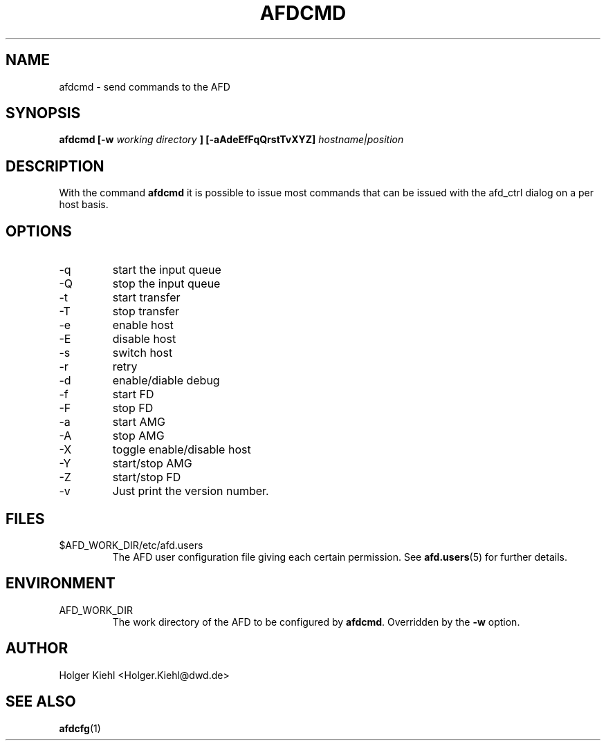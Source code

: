 .\" Process this file with
.\" groff -man -Tascii afdcmd.1
.\"
.TH AFDCMD 1 "JANUARY 2003" AFD "User Manuals"
.SH NAME
afdcmd \- send commands to the AFD
.SH SYNOPSIS
.B afdcmd [-w
.I working directory
.B ] [-aAdeEfFqQrstTvXYZ]
.I hostname|position
.SH DESCRIPTION
With the command
.B afdcmd
it is possible to issue most commands that can be issued with
the afd_ctrl dialog on a per host basis.
.SH OPTIONS
.IP -q
start the input queue
.IP -Q
stop the input queue
.IP -t
start transfer
.IP -T
stop transfer
.IP -e
enable host
.IP -E
disable host
.IP -s
switch host
.IP -r
retry
.IP -d
enable/diable debug
.IP -f
start FD
.IP -F
stop FD
.IP -a
start AMG
.IP -A
stop AMG
.IP -X
toggle enable/disable host
.IP -Y
start/stop AMG
.IP -Z
start/stop FD
.IP -v
Just print the version number.
.SH FILES
.IP $AFD_WORK_DIR/etc/afd.users
The AFD user configuration file giving each certain permission. See
.BR afd.users (5)
for further details.
.RE
.SH ENVIRONMENT
.IP AFD_WORK_DIR
The work directory of the AFD to be configured by
.BR afdcmd .
Overridden by the
.B -w
option.
.SH AUTHOR
Holger Kiehl <Holger.Kiehl@dwd.de>
.SH "SEE ALSO"
.BR afdcfg (1)

